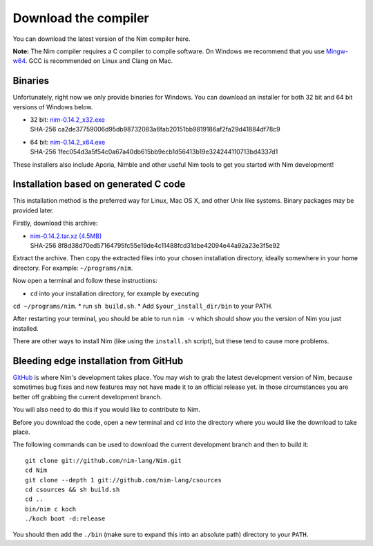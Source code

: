Download the compiler
=====================

You can download the latest version of the Nim compiler here.

**Note:** The Nim compiler requires a C compiler to compile software. On
Windows we recommend that you use
`Mingw-w64 <http://mingw-w64.sourceforge.net/>`_. GCC is recommended on Linux
and Clang on Mac.


Binaries
--------

Unfortunately, right now we only provide binaries for Windows. You can download
an installer for both 32 bit and 64 bit versions of Windows below.

* | 32 bit: `nim-0.14.2_x32.exe <download/nim-0.14.2_x32.exe>`_
  | SHA-256  ca2de37759006d95db98732083a6fab20151bb9819186af2fa29d41884df78c9
* | 64 bit: `nim-0.14.2_x64.exe <download/nim-0.14.2_x64.exe>`_
  | SHA-256  1fec054d3a5f54c0a67a40db615bb9ecb1d56413b19e324244110713bd4337d1

These installers also include Aporia, Nimble and other useful Nim tools to get
you started with Nim development!

Installation based on generated C code
--------------------------------------

This installation method is the preferred way for Linux, Mac OS X, and other Unix
like systems. Binary packages may be provided later.


Firstly, download this archive:

* | `nim-0.14.2.tar.xz (4.5MB) <download/nim-0.14.2.tar.xz>`_
  | SHA-256  8f8d38d70ed57164795fc55e19de4c11488fcd31dbe42094e44a92a23e3f5e92

Extract the archive. Then copy the extracted files into your chosen installation
directory, ideally somewhere in your home directory.
For example: ``~/programs/nim``.

Now open a terminal and follow these instructions:

* ``cd`` into your installation directory, for example by executing
``cd ~/programs/nim``.
* run ``sh build.sh``.
* Add ``$your_install_dir/bin`` to your PATH.

After restarting your terminal, you should be able to run ``nim -v``
which should show you the version of Nim you just installed.

There are other ways to install Nim (like using the ``install.sh`` script),
but these tend to cause more problems.


Bleeding edge installation from GitHub
--------------------------------------

`GitHub <http://github.com/nim-lang/nim>`_ is where Nim's development takes
place. You may wish to grab the latest development version of Nim, because
sometimes bug fixes and new features may not have made it to an official
release yet. In those circumstances you are better off grabbing the
current development branch.

You will also need to do this if you would like to contribute to Nim.

Before you download the code, open a new terminal and ``cd`` into the
directory where you would like the download to take place.

The following commands can be used to download the current development branch
and then to build it::

  git clone git://github.com/nim-lang/Nim.git
  cd Nim
  git clone --depth 1 git://github.com/nim-lang/csources
  cd csources && sh build.sh
  cd ..
  bin/nim c koch
  ./koch boot -d:release

You should then add the ``./bin`` (make sure to expand this into an
absolute path) directory to your ``PATH``.
